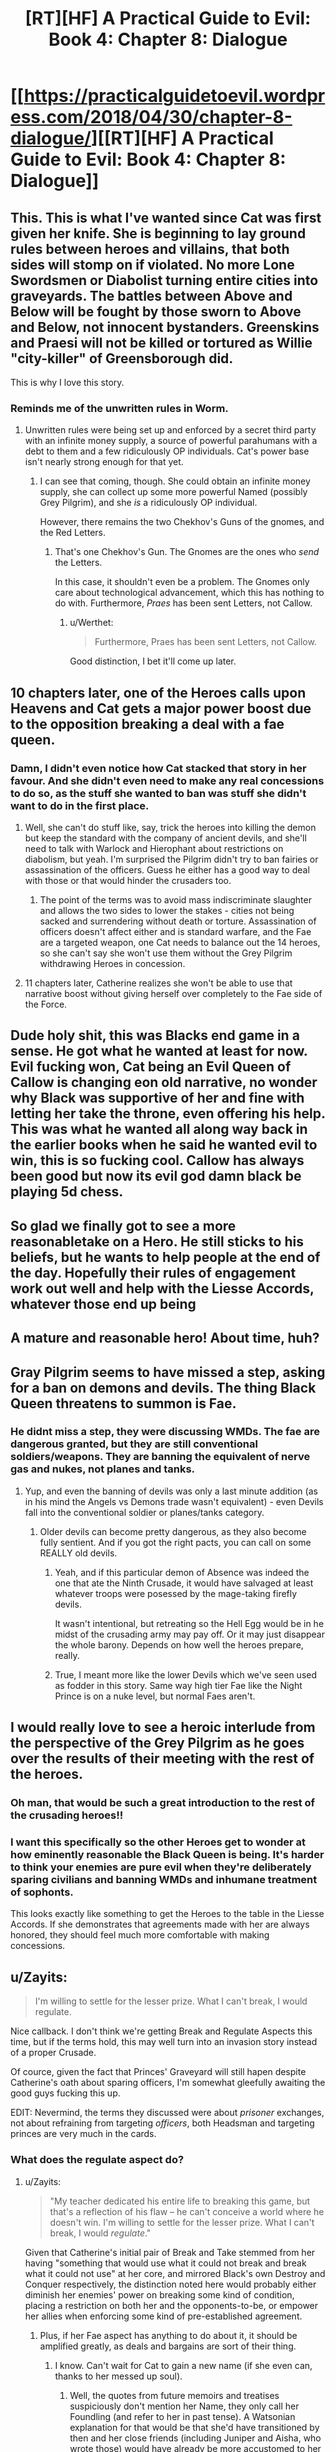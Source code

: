 #+TITLE: [RT][HF] A Practical Guide to Evil: Book 4: Chapter 8: Dialogue

* [[https://practicalguidetoevil.wordpress.com/2018/04/30/chapter-8-dialogue/][[RT][HF] A Practical Guide to Evil: Book 4: Chapter 8: Dialogue]]
:PROPERTIES:
:Author: Zayits
:Score: 86
:DateUnix: 1525060862.0
:DateShort: 2018-Apr-30
:END:

** This. This is what I've wanted since Cat was first given her knife. She is beginning to lay ground rules between heroes and villains, that *both* sides will stomp on if violated. No more Lone Swordsmen *or* Diabolist turning entire cities into graveyards. The battles between Above and Below will be fought by those sworn to Above and Below, not innocent bystanders. Greenskins and Praesi will not be killed or tortured as Willie "city-killer" of Greensborough did.

This is why I love this story.
:PROPERTIES:
:Author: Ardvarkeating101
:Score: 35
:DateUnix: 1525061716.0
:DateShort: 2018-Apr-30
:END:

*** Reminds me of the unwritten rules in Worm.
:PROPERTIES:
:Score: 3
:DateUnix: 1525095782.0
:DateShort: 2018-Apr-30
:END:

**** Unwritten rules were being set up and enforced by a secret third party with an infinite money supply, a source of powerful parahumans with a debt to them and a few ridiculously OP individuals. Cat's power base isn't nearly strong enough for that yet.
:PROPERTIES:
:Author: Zayits
:Score: 11
:DateUnix: 1525096412.0
:DateShort: 2018-Apr-30
:END:

***** I can see that coming, though. She could obtain an infinite money supply, she can collect up some more powerful Named (possibly Grey Pilgrim), and she /is/ a ridiculously OP individual.

However, there remains the two Chekhov's Guns of the gnomes, and the Red Letters.
:PROPERTIES:
:Author: aeschenkarnos
:Score: 5
:DateUnix: 1525138829.0
:DateShort: 2018-May-01
:END:

****** That's one Chekhov's Gun. The Gnomes are the ones who /send/ the Letters.

In this case, it shouldn't even be a problem. The Gnomes only care about technological advancement, which this has nothing to do with. Furthermore, /Praes/ has been sent Letters, not Callow.
:PROPERTIES:
:Author: RynnisOne
:Score: 7
:DateUnix: 1525160048.0
:DateShort: 2018-May-01
:END:

******* u/Werthet:
#+begin_quote
  Furthermore, Praes has been sent Letters, not Callow.
#+end_quote

Good distinction, I bet it'll come up later.
:PROPERTIES:
:Author: Werthet
:Score: 1
:DateUnix: 1525175380.0
:DateShort: 2018-May-01
:END:


** 10 chapters later, one of the Heroes calls upon Heavens and Cat gets a major power boost due to the opposition breaking a deal with a fae queen.
:PROPERTIES:
:Author: haiku_fornification
:Score: 30
:DateUnix: 1525075077.0
:DateShort: 2018-Apr-30
:END:

*** Damn, I didn't even notice how Cat stacked that story in her favour. And she didn't even need to make any real concessions to do so, as the stuff she wanted to ban was stuff she didn't want to do in the first place.
:PROPERTIES:
:Author: Rheklr
:Score: 16
:DateUnix: 1525084952.0
:DateShort: 2018-Apr-30
:END:

**** Well, she can't do stuff like, say, trick the heroes into killing the demon but keep the standard with the company of ancient devils, and she'll need to talk with Warlock and Hierophant about restrictions on diabolism, but yeah. I'm surprised the Pilgrim didn't try to ban fairies or assassination of the officers. Guess he either has a good way to deal with those or that would hinder the crusaders too.
:PROPERTIES:
:Author: Zayits
:Score: 10
:DateUnix: 1525085334.0
:DateShort: 2018-Apr-30
:END:

***** The point of the terms was to avoid mass indiscriminate slaughter and allows the two sides to lower the stakes - cities not being sacked and surrendering without death or torture. Assassination of officers doesn't affect either and is standard warfare, and the Fae are a targeted weapon, one Cat needs to balance out the 14 heroes, so she can't say she won't use them without the Grey Pilgrim withdrawing Heroes in concession.
:PROPERTIES:
:Author: Rheklr
:Score: 12
:DateUnix: 1525086561.0
:DateShort: 2018-Apr-30
:END:


**** 11 chapters later, Catherine realizes she won't be able to use that narrative boost without giving herself over completely to the Fae side of the Force.
:PROPERTIES:
:Author: OmniscientQ
:Score: 3
:DateUnix: 1525114745.0
:DateShort: 2018-Apr-30
:END:


** Dude holy shit, this was Blacks end game in a sense. He got what he wanted at least for now. Evil fucking won, Cat being an Evil Queen of Callow is changing eon old narrative, no wonder why Black was supportive of her and fine with letting her take the throne, even offering his help. This was what he wanted all along way back in the earlier books when he said he wanted evil to win, this is so fucking cool. Callow has always been good but now its evil god damn black be playing 5d chess.
:PROPERTIES:
:Author: momanie
:Score: 18
:DateUnix: 1525065624.0
:DateShort: 2018-Apr-30
:END:


** So glad we finally got to see a more reasonabletake on a Hero. He still sticks to his beliefs, but he wants to help people at the end of the day. Hopefully their rules of engagement work out well and help with the Liesse Accords, whatever those end up being
:PROPERTIES:
:Author: HallowedThoughts
:Score: 20
:DateUnix: 1525063337.0
:DateShort: 2018-Apr-30
:END:


** A mature and reasonable hero! About time, huh?
:PROPERTIES:
:Author: Sarkavonsy
:Score: 16
:DateUnix: 1525061531.0
:DateShort: 2018-Apr-30
:END:


** Gray Pilgrim seems to have missed a step, asking for a ban on demons and devils. The thing Black Queen threatens to summon is Fae.
:PROPERTIES:
:Author: WalterTFD
:Score: 15
:DateUnix: 1525067822.0
:DateShort: 2018-Apr-30
:END:

*** He didnt miss a step, they were discussing WMDs. The fae are dangerous granted, but they are still conventional soldiers/weapons. They are banning the equivalent of nerve gas and nukes, not planes and tanks.
:PROPERTIES:
:Author: IDKWhoitis
:Score: 25
:DateUnix: 1525068598.0
:DateShort: 2018-Apr-30
:END:

**** Yup, and even the banning of devils was only a last minute addition (as in his mind the Angels vs Demons trade wasn't equivalent) - even Devils fall into the conventional soldier or planes/tanks category.
:PROPERTIES:
:Author: AweKartik777
:Score: 15
:DateUnix: 1525070633.0
:DateShort: 2018-Apr-30
:END:

***** Older devils can become pretty dangerous, as they also become fully sentient. And if you got the right pacts, you can call on some REALLY old devils.
:PROPERTIES:
:Author: IDKWhoitis
:Score: 12
:DateUnix: 1525071739.0
:DateShort: 2018-Apr-30
:END:

****** Yeah, and if this particular demon of Absence was indeed the one that ate the Ninth Crusade, it would have salvaged at least whatever troops were posessed by the mage-taking firefly devils.

It wasn't intentional, but retreating so the Hell Egg would be in he midst of the crusading army may pay off. Or it may just disappear the whole barony. Depends on how well the heroes prepare, really.
:PROPERTIES:
:Author: Zayits
:Score: 9
:DateUnix: 1525072842.0
:DateShort: 2018-Apr-30
:END:


****** True, I meant more like the lower Devils which we've seen used as fodder in this story. Same way high tier Fae like the Night Prince is on a nuke level, but normal Faes aren't.
:PROPERTIES:
:Author: AweKartik777
:Score: 2
:DateUnix: 1525071925.0
:DateShort: 2018-Apr-30
:END:


** I would really love to see a heroic interlude from the perspective of the Grey Pilgrim as he goes over the results of their meeting with the rest of the heroes.
:PROPERTIES:
:Author: DarkArchon_
:Score: 14
:DateUnix: 1525094908.0
:DateShort: 2018-Apr-30
:END:

*** Oh man, that would be such a great introduction to the rest of the crusading heroes!!
:PROPERTIES:
:Author: Sarkavonsy
:Score: 5
:DateUnix: 1525103629.0
:DateShort: 2018-Apr-30
:END:


*** I want this specifically so the other Heroes get to wonder at how eminently reasonable the Black Queen is being. It's harder to think your enemies are pure evil when they're deliberately sparing civilians and banning WMDs and inhumane treatment of sophonts.

This looks exactly like something to get the Heroes to the table in the Liesse Accords. If she demonstrates that agreements made with her are always honored, they should feel much more comfortable with making concessions.
:PROPERTIES:
:Author: Frommerman
:Score: 4
:DateUnix: 1525155169.0
:DateShort: 2018-May-01
:END:


** u/Zayits:
#+begin_quote
  I'm willing to settle for the lesser prize. What I can't break, I would regulate.
#+end_quote

Nice callback. I don't think we're getting Break and Regulate Aspects this time, but if the terms hold, this may well turn into an invasion story instead of a proper Crusade.

Of cource, given the fact that Princes' Graveyard will still hapen despite Catherine's oath about sparing officers, I'm somewhat gleefully awaiting the good guys fucking this up.

EDIT: Nevermind, the terms they discussed were about /prisoner/ exchanges, not about refraining from targeting /officers/, both Headsman and targeting princes are very much in the cards.
:PROPERTIES:
:Author: Zayits
:Score: 13
:DateUnix: 1525064111.0
:DateShort: 2018-Apr-30
:END:

*** What does the regulate aspect do?
:PROPERTIES:
:Author: xland44
:Score: 2
:DateUnix: 1525074409.0
:DateShort: 2018-Apr-30
:END:

**** u/Zayits:
#+begin_quote
  "My teacher dedicated his entire life to breaking this game, but that's a reflection of his flaw -- he can't conceive a world where he doesn't win. I'm willing to settle for the lesser prize. What I can't break, I would /regulate/."
#+end_quote

Given that Catherine's initial pair of Break and Take stemmed from her having "something that would use what it could not break and break what it could not use" at her core, and mirrored Black's own Destroy and Conquer respectively, the distinction noted here would probably either diminish her enemies' power on breaking some kind of condition, placing a restriction on both her and the opponents-to-be, or empower her allies when enforcing some kind of pre-established agreement.
:PROPERTIES:
:Author: Zayits
:Score: 15
:DateUnix: 1525076059.0
:DateShort: 2018-Apr-30
:END:

***** Plus, if her Fae aspect has anything to do about it, it should be amplified greatly, as deals and bargains are sort of their thing.
:PROPERTIES:
:Author: RynnisOne
:Score: 3
:DateUnix: 1525160153.0
:DateShort: 2018-May-01
:END:

****** I know. Can't wait for Cat to gain a new name (if she even can, thanks to her messed up soul).
:PROPERTIES:
:Author: grokkingStuff
:Score: 1
:DateUnix: 1525172023.0
:DateShort: 2018-May-01
:END:

******* Well, the quotes from future memoirs and treatises suspiciously don't mention her Name, they only call her Foundling (and refer to her in past tense). A Watsonian explanation for that would be that she'd have transitioned by then and her close friends (including Juniper and Aisha, who wrote those) would have already be more accustomed to her name than to her new Name.

A Doylist one would be either that the author doesn't want to reveal her future Name, or that she loses her Name instead of a proper transition. Either way, in the prologue she seemed to rely more on her fairy powers (portals, rebuilding the cunstruct of her body, glamour) than on her Name tricks (shadow spears and panes).
:PROPERTIES:
:Author: Zayits
:Score: 3
:DateUnix: 1525173270.0
:DateShort: 2018-May-01
:END:


** That went way better than it had any right to.
:PROPERTIES:
:Author: CouteauBleu
:Score: 13
:DateUnix: 1525072818.0
:DateShort: 2018-Apr-30
:END:


** Oh, well done, Cat. You even got the hero to give you brownie points for foisting your own dreaded problem (the Hell Egg) off on the heroes to solve.

This chat went a lot better than any of the heroes visiting Cat to assassinate her, or even the parleys with Hasenbach.

On another note:

#+begin_quote
  “Simply by being who you are, you darken Creation,” the Grey Pilgrim replied calmly.

  [...]

  “Heed an old man's advice, Catherine Foundling,” the Pilgrim said tiredly. “The world can only be healed so much.”

  [...]

  “There is not a single life I've taken I have not regretted,” the Grey Pilgrim sighed. “No matter the deeds to their name. To inflict death is to end the possibility of redemption, and that is the greatest gift the Gods have granted us.”
#+end_quote

Does anyone else get the impression (reinforced by the name) that Pilgrim started out on the same path Cat did (acting under an Evil Name with Good intentions), and then was redeemed to the side of Good?
:PROPERTIES:
:Author: Nimelennar
:Score: 9
:DateUnix: 1525105764.0
:DateShort: 2018-Apr-30
:END:

*** Nothing points specifically to a villain-to-hero redemption - even the last quote can be largely attributed to his regret of having to eventually outright kill the villains. That said, Levantine heroes are by and large more brutal than average, he easily may have done something that led him into his current Role in an attempt to redeem himself.
:PROPERTIES:
:Author: Zayits
:Score: 6
:DateUnix: 1525111467.0
:DateShort: 2018-Apr-30
:END:


*** I think it's a reflection of how he has a Good Name but understands Evil Names & the need to choose the lesser evil. Sure, he's still Good but he's had to do his fair share of evil deeds while trying to overcome villains and he isn't as die-hard as most heroes with a Good Name. I'd imagine dealing with the Above for fifty odd years doesn't let you keep the belief that they can only do good deeds - hence the "gray" part to his Name (I'm assuming he transitioned to this name).

Or it could be something else completely. I dunno :)
:PROPERTIES:
:Author: grokkingStuff
:Score: 7
:DateUnix: 1525172407.0
:DateShort: 2018-May-01
:END:


** Cat's endgame continues to be the rational solution to this world. I look forward to heroes and villains scheming for the dire stakes of...winning an election, or legislative changes.
:PROPERTIES:
:Author: CFCrispyBacon
:Score: 5
:DateUnix: 1525100300.0
:DateShort: 2018-Apr-30
:END:

*** Kind of like that one empire on the larger continent, that's ruled by a hero and a villain simultaneously? Perhaps someone else somewhere had the same idea as Cat, a long time ago.
:PROPERTIES:
:Author: Sarkavonsy
:Score: 6
:DateUnix: 1525103724.0
:DateShort: 2018-Apr-30
:END:

**** Oh, Rey. If only you'd taken Kylo Ren's offer in Snoke's throne room.
:PROPERTIES:
:Author: aeschenkarnos
:Score: 3
:DateUnix: 1525139512.0
:DateShort: 2018-May-01
:END:


** Excellent chapter!! I loved the dialogue between Cat and the Pilgrim and the terms that got set up.
:PROPERTIES:
:Author: themousehunter
:Score: 2
:DateUnix: 1525151112.0
:DateShort: 2018-May-01
:END:
